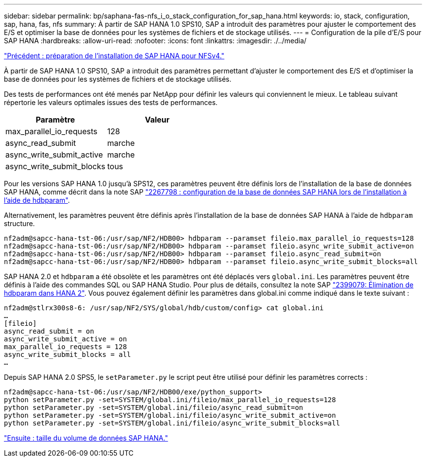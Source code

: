 ---
sidebar: sidebar 
permalink: bp/saphana-fas-nfs_i_o_stack_configuration_for_sap_hana.html 
keywords: io, stack, configuration, sap, hana, fas, nfs 
summary: À partir de SAP HANA 1.0 SPS10, SAP a introduit des paramètres pour ajuster le comportement des E/S et optimiser la base de données pour les systèmes de fichiers et de stockage utilisés. 
---
= Configuration de la pile d'E/S pour SAP HANA
:hardbreaks:
:allow-uri-read: 
:nofooter: 
:icons: font
:linkattrs: 
:imagesdir: ./../media/


link:saphana-fas-nfs_sap_hana_installation_preparations_for_nfsv4.html["Précédent : préparation de l'installation de SAP HANA pour NFSv4."]

À partir de SAP HANA 1.0 SPS10, SAP a introduit des paramètres permettant d'ajuster le comportement des E/S et d'optimiser la base de données pour les systèmes de fichiers et de stockage utilisés.

Des tests de performances ont été menés par NetApp pour définir les valeurs qui conviennent le mieux. Le tableau suivant répertorie les valeurs optimales issues des tests de performances.

|===
| Paramètre | Valeur 


| max_parallel_io_requests | 128 


| async_read_submit | marche 


| async_write_submit_active | marche 


| async_write_submit_blocks | tous 
|===
Pour les versions SAP HANA 1.0 jusqu'à SPS12, ces paramètres peuvent être définis lors de l'installation de la base de données SAP HANA, comme décrit dans la note SAP https://launchpad.support.sap.com/["2267798 : configuration de la base de données SAP HANA lors de l'installation à l'aide de hdbparam"^].

Alternativement, les paramètres peuvent être définis après l'installation de la base de données SAP HANA à l'aide de `hdbparam` structure.

....
nf2adm@sapcc-hana-tst-06:/usr/sap/NF2/HDB00> hdbparam --paramset fileio.max_parallel_io_requests=128
nf2adm@sapcc-hana-tst-06:/usr/sap/NF2/HDB00> hdbparam --paramset fileio.async_write_submit_active=on
nf2adm@sapcc-hana-tst-06:/usr/sap/NF2/HDB00> hdbparam --paramset fileio.async_read_submit=on
nf2adm@sapcc-hana-tst-06:/usr/sap/NF2/HDB00> hdbparam --paramset fileio.async_write_submit_blocks=all
....
SAP HANA 2.0 et `hdbparam` a été obsolète et les paramètres ont été déplacés vers `global.ini`. Les paramètres peuvent être définis à l'aide des commandes SQL ou SAP HANA Studio. Pour plus de détails, consultez la note SAP https://launchpad.support.sap.com/["2399079: Élimination de hdbparam dans HANA 2"^]. Vous pouvez également définir les paramètres dans global.ini comme indiqué dans le texte suivant :

....
nf2adm@stlrx300s8-6: /usr/sap/NF2/SYS/global/hdb/custom/config> cat global.ini
…
[fileio]
async_read_submit = on
async_write_submit_active = on
max_parallel_io_requests = 128
async_write_submit_blocks = all
…
....
Depuis SAP HANA 2.0 SPS5, le `setParameter.py` le script peut être utilisé pour définir les paramètres corrects :

....
nf2adm@sapcc-hana-tst-06:/usr/sap/NF2/HDB00/exe/python_support>
python setParameter.py -set=SYSTEM/global.ini/fileio/max_parallel_io_requests=128
python setParameter.py -set=SYSTEM/global.ini/fileio/async_read_submit=on
python setParameter.py -set=SYSTEM/global.ini/fileio/async_write_submit_active=on
python setParameter.py -set=SYSTEM/global.ini/fileio/async_write_submit_blocks=all
....
link:saphana-fas-nfs_sap_hana_data_volume_size.html["Ensuite : taille du volume de données SAP HANA."]
